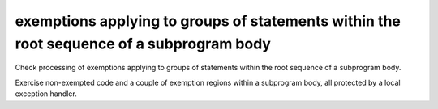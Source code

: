 exemptions applying to groups of statements within the root sequence of a subprogram body
==============================================================================

Check processing of exemptions applying to groups of statements within the
root sequence of a subprogram body.

Exercise non-exempted code and a couple of exemption regions within a
subprogram body, all protected by a local exception handler.

